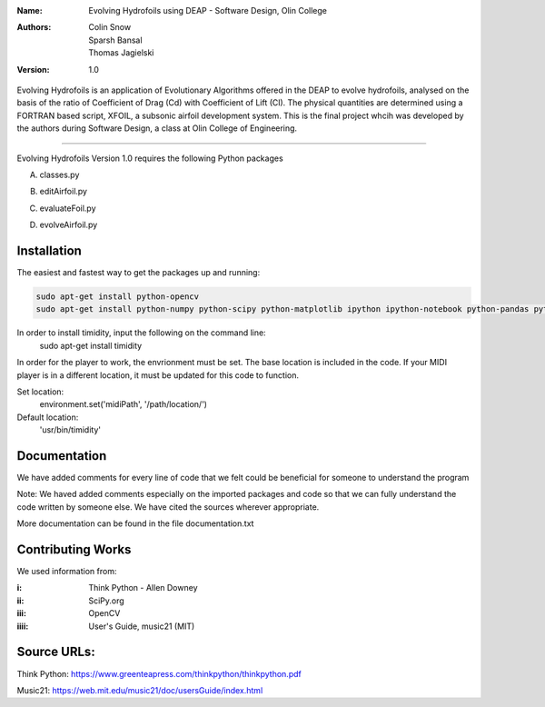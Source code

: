 :Name: Evolving Hydrofoils using DEAP - Software Design, Olin College
:Authors: Colin Snow, Sparsh Bansal, Thomas Jagielski
:Version: 1.0

Evolving Hydrofoils is an application of Evolutionary Algorithms offered in the DEAP to evolve hydrofoils, analysed on the basis of the ratio of Coefficient of Drag (Cd) with Coefficient of Lift (Cl). The physical quantities are determined using  a FORTRAN based script, XFOIL, a subsonic airfoil development system. This is the final project whcih was developed by the authors during Software Design, a class at Olin College of Engineering.

============

Evolving Hydrofoils Version 1.0 requires the following Python packages

A. classes.py

.. code-block:: python
    import random
    import string
    import sys
    import numpy as np   # Used for statistics
    from deap import algorithms
    from deap import base
    from deap import tools
 
B. editAirfoil.py

.. code-block:: python
    import subprocess as sp
    import shutil
    import sys
    import string
    import time
    import pandas as pd
    import os
    import evaluateFoil
    import random
    import numpy as np

C. evaluateFoil.py

.. code-block:: python
    import subprocess as sp
    import shutil
    import sys
    import string
    import time
    import pandas as pd
    import os

D. evolveAirfoil.py

.. code-block:: python
    import random
    import string
    import sys
    import numpy    # Used for statistics
    from deap import algorithms
    from deap import base
    from deap import tools
    import classes

Installation
============

The easiest and fastest way to get the packages up and running:

.. code-block:: python

    sudo apt-get install python-opencv
    sudo apt-get install python-numpy python-scipy python-matplotlib ipython ipython-notebook python-pandas python-sympy python-noseimport requests

In order to install timidity, input the following on the command line:
    sudo apt-get install timidity

In order for the player to work, the envrionment must be set. The base location is included in the code. If your MIDI player is in a different location, it must be updated for this code to function.

Set location:
     environment.set('midiPath', '/path/location/')
Default location:
     'usr/bin/timidity' 
  
Documentation
=============

We have added comments for every line of code that we felt could be beneficial for someone to understand the program

Note: We haved added comments especially on the imported packages and code so that we can fully understand the code written by someone else. We have cited the sources wherever appropriate. 

More documentation can be found in the file documentation.txt

Contributing Works
==================

We used information from:

:i: Think Python - Allen Downey

:ii: SciPy.org

:iii: OpenCV

:iiii: User's Guide, music21 (MIT)

Source URLs:
======
Think Python:
https://www.greenteapress.com/thinkpython/thinkpython.pdf

Music21:
https://web.mit.edu/music21/doc/usersGuide/index.html
